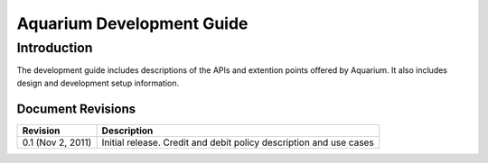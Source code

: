 Aquarium Development Guide
==========================

Introduction
------------

The development guide includes descriptions of the APIs and extention points
offered by Aquarium. It also includes design and development setup information.

Document Revisions
^^^^^^^^^^^^^^^^^^

==================    ================================
Revision              Description
==================    ================================
0.1 (Nov 2, 2011)     Initial release. Credit and debit policy description and use cases
==================    ================================



